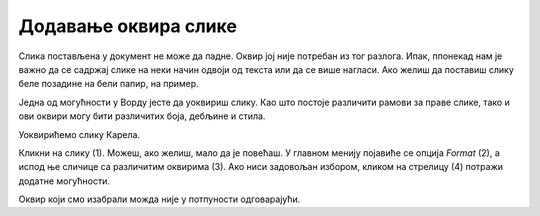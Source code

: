 Додавање оквира слике
=====================

.. questionnote::

 Због чега се урамљују слике? Да ли само из техничких разлога, да би могле да висе на зиду или лакше стоје на полици? 
 Да ли су сви рамови (оквири) исти? 
 
Слика постављена у документ не може да падне. Оквир јој није потребан из тог разлога. Ипак, ппонекад нам је важно да 
се садржај слике на неки начин одвоји од текста или да се више нагласи. Ако желиш да поставиш слику беле позадине на 
бели папир, на пример.

Једна од могућности у Ворду јесте да уоквириш слику. Као што постоје различити рамови за праве слике, тако и ови оквири 
могу бити различитих боја, дебљине и стила. 

Уоквирићемо слику Карела.

Кликни на слику (1). Можеш, ако желиш, мало да је повећаш. У главном менију појавиће се опција *Format* (2), a испод ње 
сличице са различитим оквирима (3). Ако ниси задовољан избором, кликом на стрелицу (4) потражи додатне могућности.

.. image:: ../../_images/pic_11.png
	:width: 800
	:align: center
	
Оквир који смо изабрали можда није у потпуности одговарајући. 

.. infonote::

 Када бираш оквир за слику, води рачуна да буде у складу са остатком документа и да не нарушава његов изглед!

